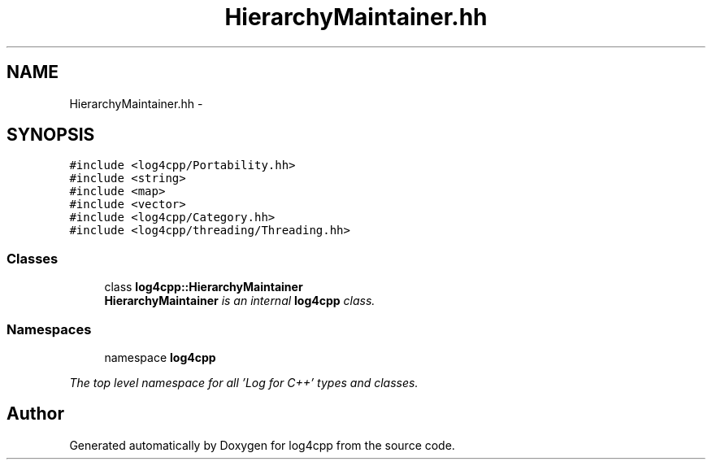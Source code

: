 .TH "HierarchyMaintainer.hh" 3 "1 Nov 2017" "Version 1.1" "log4cpp" \" -*- nroff -*-
.ad l
.nh
.SH NAME
HierarchyMaintainer.hh \- 
.SH SYNOPSIS
.br
.PP
\fC#include <log4cpp/Portability.hh>\fP
.br
\fC#include <string>\fP
.br
\fC#include <map>\fP
.br
\fC#include <vector>\fP
.br
\fC#include <log4cpp/Category.hh>\fP
.br
\fC#include <log4cpp/threading/Threading.hh>\fP
.br

.SS "Classes"

.in +1c
.ti -1c
.RI "class \fBlog4cpp::HierarchyMaintainer\fP"
.br
.RI "\fI\fBHierarchyMaintainer\fP is an internal \fBlog4cpp\fP class. \fP"
.in -1c
.SS "Namespaces"

.in +1c
.ti -1c
.RI "namespace \fBlog4cpp\fP"
.br
.PP

.RI "\fIThe top level namespace for all 'Log for C++' types and classes. \fP"
.in -1c
.SH "Author"
.PP 
Generated automatically by Doxygen for log4cpp from the source code.
